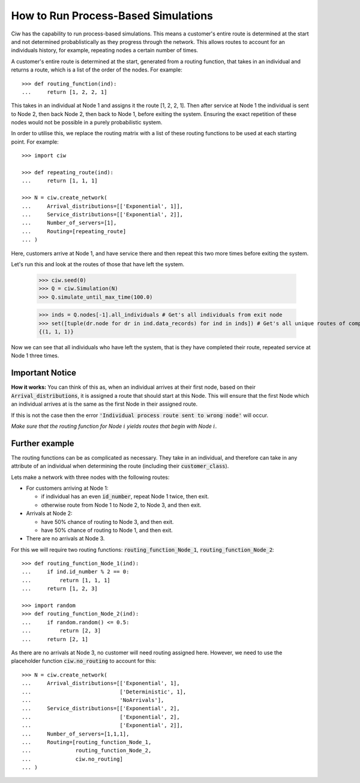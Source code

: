 .. _process-based:

====================================
How to Run Process-Based Simulations
====================================

Ciw has the capability to run process-based simulations. This means a customer's entire route is determined at the start and not determined probablistically as they progress through the network.
This allows routes to account for an individuals history, for example, repeating nodes a certain number of times.

A customer's entire route is determined at the start, generated from a routing function, that takes in an individual and returns a route, which is a list of the order of the nodes. For example::

    >>> def routing_function(ind):
    ...     return [1, 2, 2, 1]

This takes in an individual at Node 1 and assigns it the route [1, 2, 2, 1]. Then after service at Node 1 the individual is sent to Node 2, then back Node 2, then back to Node 1, before exiting the system. Ensuring the exact repetition of these nodes would not be possible in a purely probabilistic system. 

In order to utilise this, we replace the routing matrix with a list of these routing functions to be used at each starting point. For example::

    >>> import ciw
    
    >>> def repeating_route(ind):
    ...     return [1, 1, 1]

    >>> N = ciw.create_network(
    ...     Arrival_distributions=[['Exponential', 1]],
    ...     Service_distributions=[['Exponential', 2]],
    ...     Number_of_servers=[1], 
    ...     Routing=[repeating_route]
    ... )

Here, customers arrive at Node 1, and have service there and then repeat this two more times before exiting the system. 

Let's run this and look at the routes of those that have left the system. 

    >>> ciw.seed(0)
    >>> Q = ciw.Simulation(N)
    >>> Q.simulate_until_max_time(100.0)

    >>> inds = Q.nodes[-1].all_individuals # Get's all individuals from exit node
    >>> set([tuple(dr.node for dr in ind.data_records) for ind in inds]) # Get's all unique routes of completed individuals
    {(1, 1, 1)}

Now we can see that all individuals who have left the system, that is they have completed their route, repeated service at Node 1 three times. 
        
Important Notice
----------------

**How it works:** You can think of this as, when an individual arrives at their first node, based on their :code:`Arrival_distributions`, it is assigned a route that should start at this Node. This will ensure that the first Node which an individual arrives at is the same as the first Node in their assigned route. 

If this is not the case then the error :code:`'Individual process route sent to wrong node'` will occur. 

*Make sure that the routing function for Node* :math:`i` *yields routes that begin with Node* :math:`i`.

Further example
---------------

The routing functions can be as complicated as necessary. They take in an individual, and therefore can take in any attribute of an individual when determining the route (including their :code:`customer_class`).

Lets make a network with three nodes with the following routes:

* For customers arriving at Node 1:

  * if individual has an even :code:`id_number`, repeat Node 1 twice, then exit.

  * otherwise route from Node 1 to Node 2, to Node 3, and then exit.
  
* Arrivals at Node 2:

  * have 50% chance of routing to Node 3, and then exit.

  * have 50% chance of routing to Node 1, and then exit.

* There are no arrivals at Node 3.

For this we will require two routing functions: :code:`routing_function_Node_1`, :code:`routing_function_Node_2`::

    >>> def routing_function_Node_1(ind):
    ...     if ind.id_number % 2 == 0:
    ...         return [1, 1, 1]
    ...     return [1, 2, 3]

    >>> import random
    >>> def routing_function_Node_2(ind):
    ...     if random.random() <= 0.5:
    ...         return [2, 3]
    ...     return [2, 1]

As there are no arrivals at Node 3, no customer will need routing assigned here. However, we need to use the placeholder function :code:`ciw.no_routing` to account for this::

    >>> N = ciw.create_network(
    ...     Arrival_distributions=[['Exponential', 1],
    ...                            ['Deterministic', 1],
    ...                            'NoArrivals'],
    ...     Service_distributions=[['Exponential', 2],
    ...                            ['Exponential', 2],
    ...                            ['Exponential', 2]],
    ...     Number_of_servers=[1,1,1],
    ...     Routing=[routing_function_Node_1,
    ...              routing_function_Node_2,
    ...              ciw.no_routing]
    ... )




